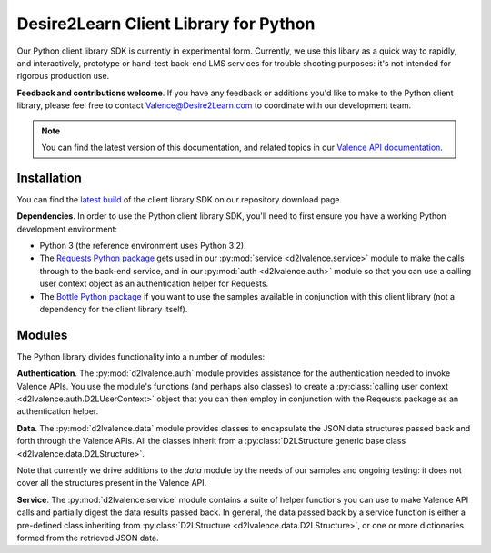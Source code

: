 ======================================
Desire2Learn Client Library for Python
======================================

Our Python client library SDK is currently in experimental form. Currently, we
use this libary as a quick way to rapidly, and interactively, prototype or
hand-test back-end LMS services for trouble shooting purposes: it's not intended
for rigorous production use.

**Feedback and contributions welcome**. If you have any feedback or additions
you'd like to make to the Python client library, please feel free to
contact Valence@Desire2Learn.com to coordinate with our development team.

.. note::

   You can find the latest version of this documentation, and related
   topics in our 
   `Valence API documentation <http://docs.valence.desire2learn.com/clients/python/index.html>`_.

Installation
============
You can find the 
`latest build <http://code.google.com/p/desire2learn-valence/downloads/list?q=label:pythonlatestclient>`_
of the client library SDK on our repository download page.

**Dependencies**. In order to use the Python client library SDK, you'll need to
first ensure you have a working Python development environment:

* Python 3 (the reference environment uses Python 3.2).

* The `Requests Python package <http://docs.python-requests.org/en/latest/index.html>`_
  gets used in our :py:mod:`service <d2lvalence.service>` module to make the
  calls through to the back-end service, and in our :py:mod:`auth <d2lvalence.auth>`
  module so that you can use a calling user context object as an authentication
  helper for Requests.

* The `Bottle Python package <http://bottlepy.org/docs/dev/>`_ if you want to
  use the samples available in conjunction with this client library (not a
  dependency for the client library itself).


Modules
=======
The Python library divides functionality into a number of modules:

**Authentication**. The :py:mod:`d2lvalence.auth` module provides assistance for
the authentication needed to invoke Valence APIs. You use the module's functions
(and perhaps also classes) to create a 
:py:class:`calling user context <d2lvalence.auth.D2LUserContext>` object that
you can then employ in conjunction with the Reqeusts package as an
authentication helper.

**Data**. The :py:mod:`d2lvalence.data` module provides classes to encapsulate
the JSON data structures passed back and forth through the Valence APIs. All the
classes inherit from a :py:class:`D2LStructure generic base class
<d2lvalence.data.D2LStructure>`.

Note that currently we drive additions to the `data` module by the needs of our
samples and ongoing testing: it does not cover all the structures present in the
Valence API.

**Service**. The :py:mod:`d2lvalence.service` module contains a suite of helper
functions you can use to make Valence API calls and partially digest the data
results passed back. In general, the data passed back by a service function is
either a pre-defined class inheriting from :py:class:`D2LStructure
<d2lvalence.data.D2LStructure>`, or one or more dictionaries formed from the
retrieved JSON data.
